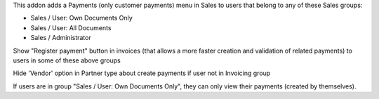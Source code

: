 This addon adds a Payments (only customer payments) menu in Sales to users that belong to any of these Sales groups:

* Sales / User: Own Documents Only
* Sales / User: All Documents
* Sales / Administrator

.. image:: ../static/description/payment_menu.png

Show "Register payment" button in invoices (that allows a more faster creation and validation of related payments) to users in some of these above groups

Hide 'Vendor' option in Partner type about create payments if user not in Invoicing group

If users are in group "Sales / User: Own Documents Only", they can only view their payments (created by themselves).
